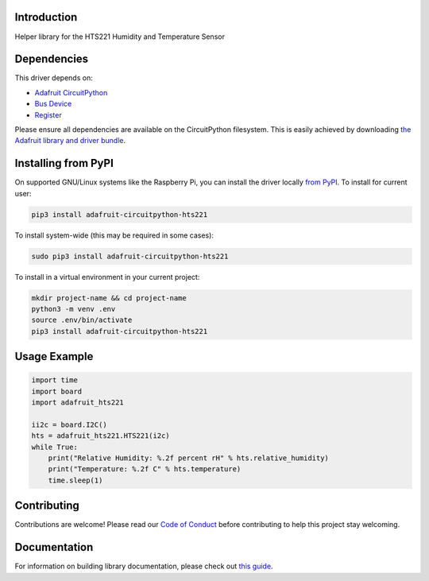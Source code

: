Introduction
============

.. image:: https://readthedocs.org/projects/adafruit-circuitpython-hts221/badge/?version=latest
    :target: https://circuitpython.readthedocs.io/projects/hts221/en/latest/
    :alt: Documentation Status

.. image:: https://img.shields.io/discord/327254708534116352.svg
    :target: https://adafru.it/discord
    :alt: Discord

.. image:: https://github.com/adafruit/Adafruit_CircuitPython_HTS221/workflows/Build%20CI/badge.svg
    :target: https://github.com/adafruit/Adafruit_CircuitPython_HTS221/actions
    :alt: Build Status

Helper library for the HTS221 Humidity and Temperature Sensor


Dependencies
=============
This driver depends on:

* `Adafruit CircuitPython <https://github.com/adafruit/circuitpython>`_
* `Bus Device <https://github.com/adafruit/Adafruit_CircuitPython_BusDevice>`_
* `Register <https://github.com/adafruit/Adafruit_CircuitPython_Register>`_

Please ensure all dependencies are available on the CircuitPython filesystem.
This is easily achieved by downloading
`the Adafruit library and driver bundle <https://circuitpython.org/libraries>`_.

Installing from PyPI
=====================

On supported GNU/Linux systems like the Raspberry Pi, you can install the driver locally `from
PyPI <https://pypi.org/project/adafruit-circuitpython-hts221/>`_. To install for current user:

.. code-block:: shell

    pip3 install adafruit-circuitpython-hts221

To install system-wide (this may be required in some cases):

.. code-block:: shell

    sudo pip3 install adafruit-circuitpython-hts221

To install in a virtual environment in your current project:

.. code-block:: shell

    mkdir project-name && cd project-name
    python3 -m venv .env
    source .env/bin/activate
    pip3 install adafruit-circuitpython-hts221

Usage Example
=============

.. code-block:: python3

    import time
    import board
    import adafruit_hts221

    ii2c = board.I2C()
    hts = adafruit_hts221.HTS221(i2c)
    while True:
        print("Relative Humidity: %.2f percent rH" % hts.relative_humidity)
        print("Temperature: %.2f C" % hts.temperature)
        time.sleep(1)

Contributing
============

Contributions are welcome! Please read our `Code of Conduct
<https://github.com/adafruit/Adafruit_CircuitPython_HTS221/blob/master/CODE_OF_CONDUCT.md>`_
before contributing to help this project stay welcoming.

Documentation
=============

For information on building library documentation, please check out `this guide <https://learn.adafruit.com/creating-and-sharing-a-circuitpython-library/sharing-our-docs-on-readthedocs#sphinx-5-1>`_.
